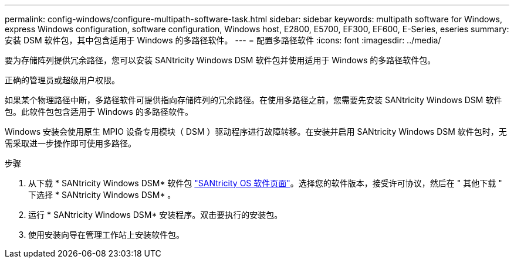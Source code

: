 ---
permalink: config-windows/configure-multipath-software-task.html 
sidebar: sidebar 
keywords: multipath software for Windows, express Windows configuration, software configuration, Windows host, E2800, E5700, EF300, EF600, E-Series, eseries 
summary: 安装 DSM 软件包，其中包含适用于 Windows 的多路径软件。 
---
= 配置多路径软件
:icons: font
:imagesdir: ../media/


[role="lead"]
要为存储阵列提供冗余路径，您可以安装 SANtricity Windows DSM 软件包并使用适用于 Windows 的多路径软件包。

正确的管理员或超级用户权限。

如果某个物理路径中断，多路径软件可提供指向存储阵列的冗余路径。在使用多路径之前，您需要先安装 SANtricity Windows DSM 软件包。此软件包包含适用于 Windows 的多路径软件。

Windows 安装会使用原生 MPIO 设备专用模块（ DSM ）驱动程序进行故障转移。在安装并启用 SANtricity Windows DSM 软件包时，无需采取进一步操作即可使用多路径。

.步骤
. 从下载 * SANtricity Windows DSM* 软件包 https://mysupport.netapp.com/site/products/all/details/eseries-santricityos/downloads-tab["SANtricity OS 软件页面"^]。选择您的软件版本，接受许可协议，然后在 " 其他下载 " 下选择 * SANtricity Windows DSM* 。
. 运行 * SANtricity Windows DSM* 安装程序。双击要执行的安装包。
. 使用安装向导在管理工作站上安装软件包。


